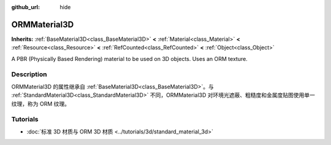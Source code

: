 :github_url: hide

.. DO NOT EDIT THIS FILE!!!
.. Generated automatically from Godot engine sources.
.. Generator: https://github.com/godotengine/godot/tree/master/doc/tools/make_rst.py.
.. XML source: https://github.com/godotengine/godot/tree/master/doc/classes/ORMMaterial3D.xml.

.. _class_ORMMaterial3D:

ORMMaterial3D
=============

**Inherits:** :ref:`BaseMaterial3D<class_BaseMaterial3D>` **<** :ref:`Material<class_Material>` **<** :ref:`Resource<class_Resource>` **<** :ref:`RefCounted<class_RefCounted>` **<** :ref:`Object<class_Object>`

A PBR (Physically Based Rendering) material to be used on 3D objects. Uses an ORM texture.

.. rst-class:: classref-introduction-group

Description
-----------

ORMMaterial3D 的属性继承自 :ref:`BaseMaterial3D<class_BaseMaterial3D>`\ 。与 :ref:`StandardMaterial3D<class_StandardMaterial3D>` 不同，ORMMaterial3D 对环境光遮蔽、粗糙度和金属度贴图使用单一纹理，称为 ORM 纹理。

.. rst-class:: classref-introduction-group

Tutorials
---------

- :doc:`标准 3D 材质与 ORM 3D 材质 <../tutorials/3d/standard_material_3d>`

.. |virtual| replace:: :abbr:`virtual (This method should typically be overridden by the user to have any effect.)`
.. |const| replace:: :abbr:`const (This method has no side effects. It doesn't modify any of the instance's member variables.)`
.. |vararg| replace:: :abbr:`vararg (This method accepts any number of arguments after the ones described here.)`
.. |constructor| replace:: :abbr:`constructor (This method is used to construct a type.)`
.. |static| replace:: :abbr:`static (This method doesn't need an instance to be called, so it can be called directly using the class name.)`
.. |operator| replace:: :abbr:`operator (This method describes a valid operator to use with this type as left-hand operand.)`
.. |bitfield| replace:: :abbr:`BitField (This value is an integer composed as a bitmask of the following flags.)`
